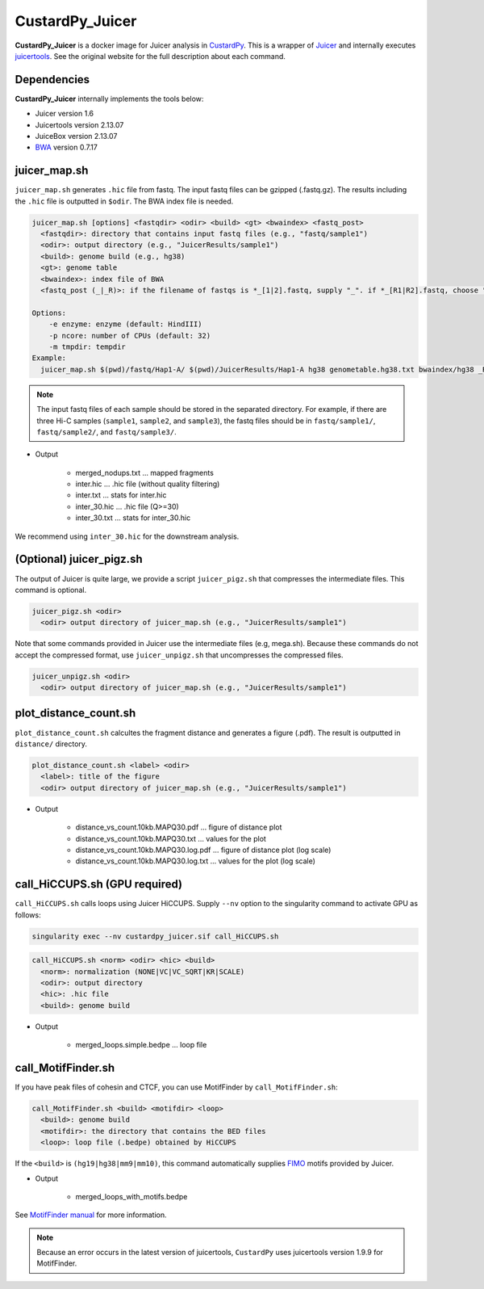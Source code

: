 CustardPy_Juicer
=====================

**CustardPy_Juicer** is a docker image for Juicer analysis in `CustardPy <https://github.com/rnakato/Custardpy>`_.
This is a wrapper of `Juicer <https://github.com/aidenlab/juicer/wiki>`_ and internally executes `juicertools <https://github.com/aidenlab/juicer/wiki/Feature-Annotation>`_.
See the original website for the full description about each command.

Dependencies
---------------------------

**CustardPy_Juicer** internally implements the tools below:

- Juicer version 1.6
- Juicertools version 2.13.07
- JuiceBox version 2.13.07
- `BWA <http://bio-bwa.sourceforge.net/>`_ version 0.7.17

juicer_map.sh
----------------------------------------------------------------

``juicer_map.sh`` generates ``.hic`` file from fastq.
The input fastq files can be gzipped (.fastq.gz).
The results including the ``.hic`` file is outputted in ``$odir``.
The BWA index file is needed.

.. code-block:: bash

    juicer_map.sh [options] <fastqdir> <odir> <build> <gt> <bwaindex> <fastq_post>
      <fastqdir>: directory that contains input fastq files (e.g., "fastq/sample1")
      <odir>: output directory (e.g., "JuicerResults/sample1")
      <build>: genome build (e.g., hg38)
      <gt>: genome table
      <bwaindex>: index file of BWA
      <fastq_post (_|_R)>: if the filename of fastqs is *_[1|2].fastq, supply "_". if *_[R1|R2].fastq, choose "_R".

    Options:
        -e enzyme: enzyme (default: HindIII)
        -p ncore: number of CPUs (default: 32)
        -m tmpdir: tempdir
    Example:
      juicer_map.sh $(pwd)/fastq/Hap1-A/ $(pwd)/JuicerResults/Hap1-A hg38 genometable.hg38.txt bwaindex/hg38 _R

.. note::

    The input fastq files of each sample should be stored in the separated directory.
    For example, if there are three Hi-C samples (``sample1``, ``sample2``, and ``sample3``), the fastq files should be in ``fastq/sample1/``,  ``fastq/sample2/``, and ``fastq/sample3/``.

- Output

    - merged_nodups.txt ... mapped fragments
    - inter.hic ... .hic file (without quality filtering)
    - inter.txt ... stats for inter.hic
    - inter_30.hic ... .hic file (Q>=30) 
    - inter_30.txt ... stats for inter_30.hic

We recommend using ``inter_30.hic`` for the downstream analysis.

(Optional) juicer_pigz.sh
-----------------------------------------------------------------

The output of Juicer is quite large, we provide a script ``juicer_pigz.sh`` that compresses the intermediate files.
This command is optional.

.. code-block:: bash

     juicer_pigz.sh <odir>
       <odir> output directory of juicer_map.sh (e.g., "JuicerResults/sample1")

Note that some commands provided in Juicer use the intermediate files (e.g, mega.sh).
Because these commands do not accept the compressed format, use ``juicer_unpigz.sh`` that uncompresses the compressed files.

.. code-block:: bash

     juicer_unpigz.sh <odir>
       <odir> output directory of juicer_map.sh (e.g., "JuicerResults/sample1")

plot_distance_count.sh
----------------------------------------------------------------

``plot_distance_count.sh`` calcultes the fragment distance and generates a figure (.pdf).
The result is outputted in ``distance/`` directory.

.. code-block:: bash

     plot_distance_count.sh <label> <odir>
       <label>: title of the figure
       <odir> output directory of juicer_map.sh (e.g., "JuicerResults/sample1")

- Output

    - distance_vs_count.10kb.MAPQ30.pdf ... figure of distance plot
    - distance_vs_count.10kb.MAPQ30.txt ... values for the plot
    - distance_vs_count.10kb.MAPQ30.log.pdf ... figure of distance plot (log scale)
    - distance_vs_count.10kb.MAPQ30.log.txt ... values for the plot (log scale)

call_HiCCUPS.sh (GPU required)
----------------------------------------------------------------

``call_HiCCUPS.sh`` calls loops using Juicer HiCCUPS.
Supply ``--nv`` option to the singularity command to activate GPU as follows:

.. code-block:: bash

    singularity exec --nv custardpy_juicer.sif call_HiCCUPS.sh

.. code-block:: bash

    call_HiCCUPS.sh <norm> <odir> <hic> <build>
      <norm>: normalization (NONE|VC|VC_SQRT|KR|SCALE)
      <odir>: output directory
      <hic>: .hic file
      <build>: genome build

- Output

    - merged_loops.simple.bedpe ... loop file

call_MotifFinder.sh
----------------------------------------------------------------

If you have peak files of cohesin and CTCF, you can use MotifFinder by ``call_MotifFinder.sh``:

.. code-block:: bash

    call_MotifFinder.sh <build> <motifdir> <loop>
      <build>: genome build
      <motifdir>: the directory that contains the BED files
      <loop>: loop file (.bedpe) obtained by HiCCUPS

If the ``<build>`` is ``(hg19|hg38|mm9|mm10)``, this command automatically supplies `FIMO <http://meme-suite.org/doc/fimo.html>`_ motifs provided by Juicer.

- Output

    - merged_loops_with_motifs.bedpe

See `MotifFinder manual <https://github.com/aidenlab/juicer/wiki/MotifFinder>`_ for more information.

.. note::

    Because an error occurs in the latest version of juicertools, ``CustardPy`` uses juicertools version 1.9.9 for MotifFinder.
